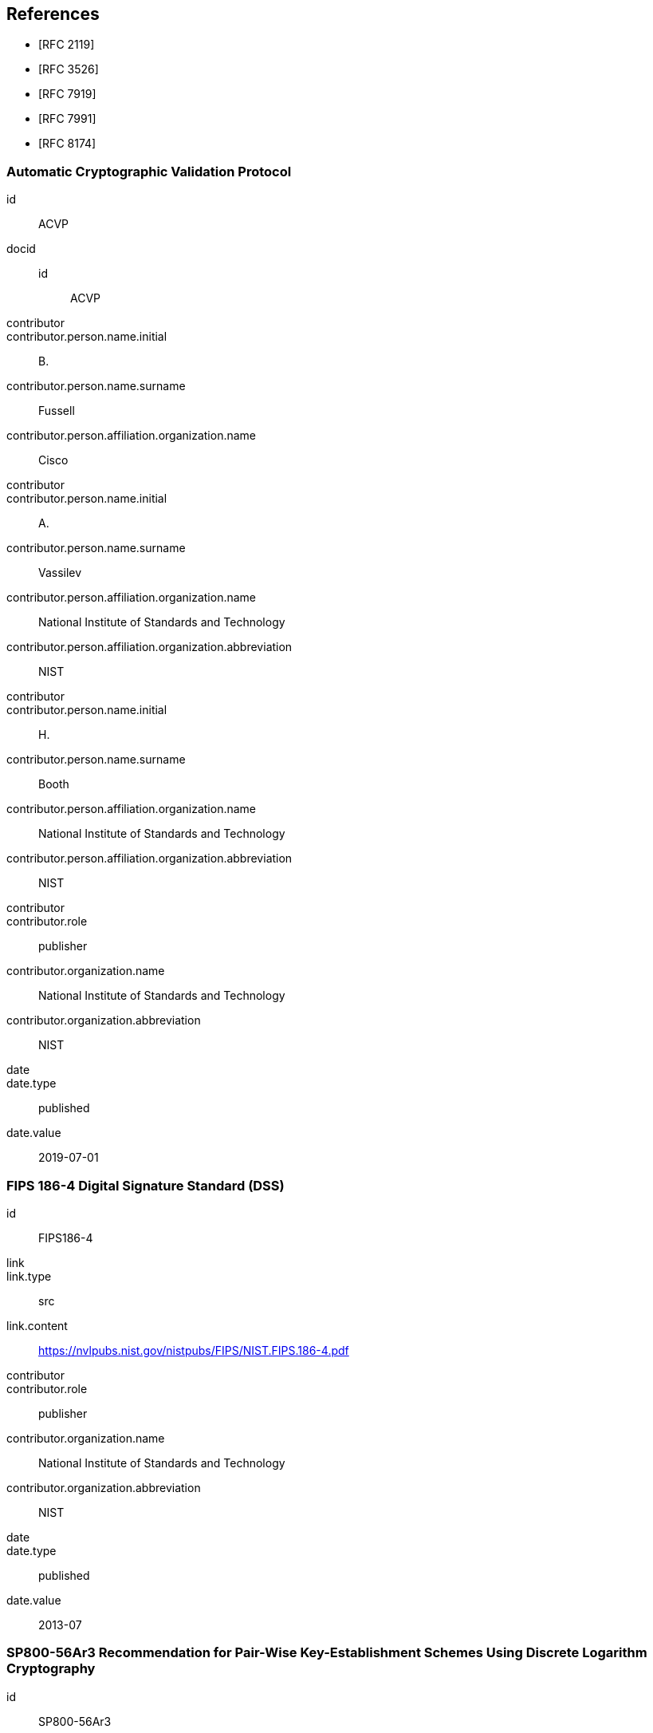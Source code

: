 [bibliography]
== References

* [[[RFC2119,RFC 2119]]]
* [[[RFC3526,RFC 3526]]]
* [[[RFC7919,RFC 7919]]]
* [[[RFC7991,RFC 7991]]]
* [[[RFC8174,RFC 8174]]]

[%bibitem]
=== Automatic Cryptographic Validation Protocol
id:: ACVP
docid::
  id::: ACVP
contributor::
contributor.person.name.initial:: B.
contributor.person.name.surname:: Fussell
contributor.person.affiliation.organization.name:: Cisco
contributor::
contributor.person.name.initial:: A.
contributor.person.name.surname:: Vassilev
contributor.person.affiliation.organization.name:: National Institute of Standards and Technology
contributor.person.affiliation.organization.abbreviation:: NIST
contributor::
contributor.person.name.initial:: H.
contributor.person.name.surname:: Booth
contributor.person.affiliation.organization.name:: National Institute of Standards and Technology
contributor.person.affiliation.organization.abbreviation:: NIST
contributor::
contributor.role:: publisher
contributor.organization.name:: National Institute of Standards and Technology
contributor.organization.abbreviation:: NIST
date::
date.type:: published
date.value:: 2019-07-01


[%bibitem]
=== FIPS 186-4 Digital Signature Standard (DSS)
id:: FIPS186-4
link::
link.type:: src
link.content:: https://nvlpubs.nist.gov/nistpubs/FIPS/NIST.FIPS.186-4.pdf
contributor::
contributor.role:: publisher
contributor.organization.name:: National Institute of Standards and Technology
contributor.organization.abbreviation:: NIST
date::
date.type:: published
date.value:: 2013-07


[%bibitem]
=== SP800-56Ar3 Recommendation for Pair-Wise Key-Establishment Schemes Using Discrete Logarithm Cryptography
id:: SP800-56Ar3
link::
link.type:: src
link.content:: https://nvlpubs.nist.gov/nistpubs/SpecialPublications/NIST.SP.800-56Ar3.pdf
contributor::
contributor.role:: author
contributor.person.name.initial:: E.
contributor.person.name.surname:: Barker
contributor.person.affiliation.organization.name:: NIST
contributor::
contributor.role:: author
contributor.person.name.initial:: L.
contributor.person.name.surname:: Chen
contributor.person.affiliation.organization.name:: National Institute of Standards and Technology
contributor.person.affiliation.organization.abbreviation:: NIST
contributor::
contributor.role:: author
contributor.person.name.initial:: A.
contributor.person.name.surname:: Roginsky
contributor.person.affiliation.organization.name:: National Institute of Standards and Technology
contributor.person.affiliation.organization.abbreviation:: NIST
contributor::
contributor.role:: author
contributor.person.name.initial:: A.
contributor.person.name.surname:: Vassilev
contributor.person.affiliation.organization.name:: National Institute of Standards and Technology
contributor.person.affiliation.organization.abbreviation:: NIST
contributor::
contributor.role:: author
contributor.person.name.initial:: R.
contributor.person.name.surname:: Davis
contributor.person.affiliation.organization.name:: National Security Agency
contributor.person.affiliation.organization.abbreviation:: NSA
contributor::
contributor.role:: publisher
contributor.organization.name:: National Institute of Standards and Technology
contributor.organization.abbreviation:: NIST
date::
date.type:: published
date.value:: 2018-04
